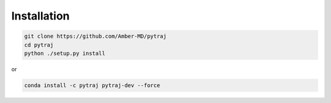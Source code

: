 Installation
============

.. code-block:: bash

    git clone https://github.com/Amber-MD/pytraj
    cd pytraj
    python ./setup.py install

or

.. code-block:: bash

    conda install -c pytraj pytraj-dev --force
